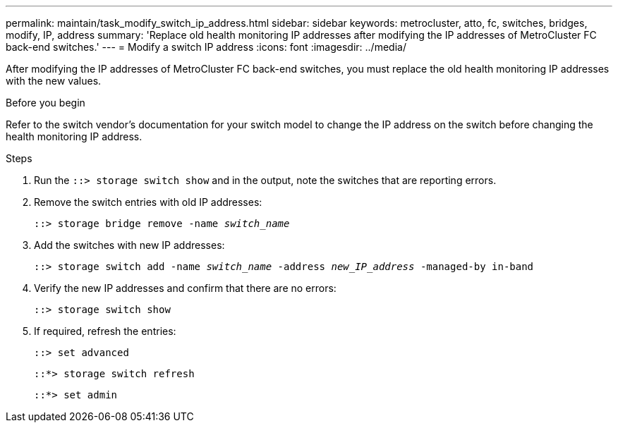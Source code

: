 ---
permalink: maintain/task_modify_switch_ip_address.html
sidebar: sidebar
keywords: metrocluster, atto, fc, switches, bridges, modify, IP, address
summary: 'Replace old health monitoring IP addresses after modifying the IP addresses of MetroCluster FC back-end switches.'
---
= Modify a switch IP address
:icons: font
:imagesdir: ../media/

[.lead]
After modifying the IP addresses of MetroCluster FC back-end switches, you must replace the old health monitoring IP addresses with the new values. 

.Before you begin
Refer to the switch vendor's documentation for your switch model to change the IP address on the switch before changing the health monitoring IP address.

.Steps
. Run the `::> storage switch show` and in the output, note the switches that are reporting errors.

. Remove the switch entries with old IP addresses:
+
`::> storage bridge remove -name _switch_name_`

. Add the switches with new IP addresses:
+
`::> storage switch add -name _switch_name_ -address _new_IP_address_ -managed-by in-band`

. Verify the new IP addresses and confirm that there are no errors:
+
`::> storage switch show`

. If required, refresh the entries:
+
`::> set advanced`
+
`::*> storage switch refresh`
+
`::*> set admin`
// 2023 May 4, BURT 1539930